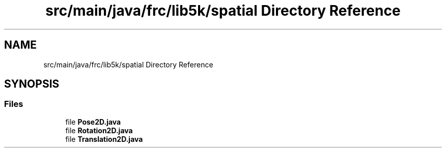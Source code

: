 .TH "src/main/java/frc/lib5k/spatial Directory Reference" 3 "Sat Aug 31 2019" "Version 2019" "DeepSpace-SWI" \" -*- nroff -*-
.ad l
.nh
.SH NAME
src/main/java/frc/lib5k/spatial Directory Reference
.SH SYNOPSIS
.br
.PP
.SS "Files"

.in +1c
.ti -1c
.RI "file \fBPose2D\&.java\fP"
.br
.ti -1c
.RI "file \fBRotation2D\&.java\fP"
.br
.ti -1c
.RI "file \fBTranslation2D\&.java\fP"
.br
.in -1c
